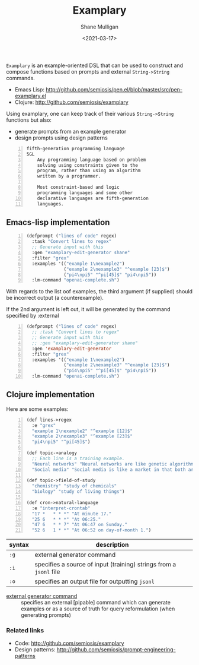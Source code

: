 #+LATEX_HEADER: \usepackage[margin=0.5in]{geometry}
#+OPTIONS: toc:nil

#+HUGO_BASE_DIR: /home/shane/var/smulliga/source/git/semiosis/semiosis-hugo
#+HUGO_SECTION: ./

#+TITLE: Examplary
#+DATE: <2021-03-17>
#+AUTHOR: Shane Mulligan
#+KEYWORDS: nlp openai

=Examplary= is an example-oriented DSL that can be used to construct and
compose functions based on prompts and external =String->String= commands.

- Emacs Lisp: http://github.com/semiosis/pen.el/blob/master/src/pen-examplary.el
- Clojure: http://github.com/semiosis/examplary

Using examplary, one can keep track of their various =String->String= functions
but also:
- generate prompts from an example generator
- design prompts using design patterns

#+BEGIN_SRC text -n :async :results verbatim code
  fifth-generation programming language
  5GL
      Any programming language based on problem
      solving using constraints given to the
      program, rather than using an algorithm
      written by a programmer.

      Most constraint-based and logic
      programming languages and some other
      declarative languages are fifth-generation
      languages.
#+END_SRC

** Emacs-lisp implementation
#+BEGIN_SRC emacs-lisp -n :async :results verbatim code
  (defprompt ("lines of code" regex)
    :task "Convert lines to regex"
    ;; Generate input with this
    :gen "examplary-edit-generator shane"
    :filter "grex"
    :examples '(("example 1\nexample2")
                ("example 2\nexample3" "^example [23]$")
                ("pi4\npi5" "^pi[45]$" "pi4\npi5"))
    :lm-command "openai-complete.sh")
#+END_SRC

With regards to the list oof examples,
the third argument (if supplied) should be
incorrect output (a counterexample).

If the 2nd argument is left out, it will be
generated by the command specified by
:external

#+BEGIN_SRC emacs-lisp -n :async :results verbatim code
  (defprompt ("lines of code" regex)
    ;; :task "Convert lines to regex"
    ;; Generate input with this
    ;; :gen "examplary-edit-generator shane"
    :gen 'examplary-edit-generator
    :filter "grex"
    :examples '(("example 1\nexample2")
                ("example 2\nexample3" "^example [23]$")
                ("pi4\npi5" "^pi[45]$" "pi4\npi5"))
    :lm-command "openai-complete.sh")
#+END_SRC

** Clojure implementation

Here are some examples:

#+BEGIN_SRC lisp -n :i clj :async :results verbatim code
  (def lines->regex
    :e "grex"
    "example 1\nexample2" "^example [12]$"
    "example 2\nexample3" "^example [23]$"
    "pi4\npi5" "^pi[45]$")

  (def topic->analogy
    ;; Each line is a training example.
    "Neural networks" "Neural networks are like genetic algorithms in that both are systems that learn from experience"
    "Social media" "Social media is like a market in that both are systems that coordinate the actions of many individuals.")

  (def topic->field-of-study
    "chemistry" "study of chemicals"
    "biology" "study of living things")

  (def cron->natural-language
    :e "interpret-crontab"
    "17 *	* * *" "At minute 17."
    "25 6	* * *" "At 06:25."
    "47 6	* * 7" "At 06:47 on Sunday."
    "52 6	1 * *" "At 06:52 on day-of-month 1.")
#+END_SRC

| syntax | description                                                        |
|--------+--------------------------------------------------------------------|
| =:g=   | external generator command                                         |
| =:i=   | specifies a source of input (training) strings from a =jsonl= file |
| =:o=   | specifies an output file for outputting =jsonl=                    |

+ _external generator command_ :: specifies an external [pipable] command which
    can generate examples or as a source of truth
    for query reformulation (when generating
    prompts)

*** Related links
- Code: http://github.com/semiosis/examplary
- Design patterns: http://github.com/semiosis/prompt-engineering-patterns

# + Website :: [[http://mullikine.github.io/][Bodacious Blog]]
# + GitHub :: https://github.com/IpsumDominum